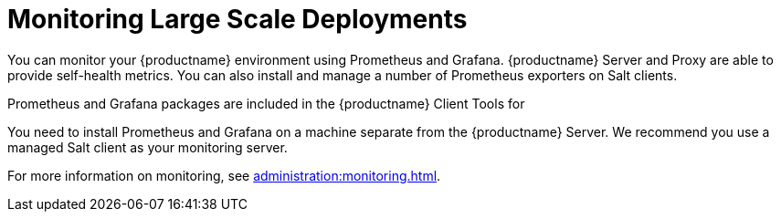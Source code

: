 [[lsd-monitoring]]
= Monitoring Large Scale Deployments


You can monitor your {productname} environment using Prometheus and
Grafana.  {productname} Server and Proxy are able to provide self-health
metrics.  You can also install and manage a number of Prometheus exporters
on Salt clients.

Prometheus and Grafana packages are included in the {productname} Client
Tools for
ifeval::[{suma-content} == true]
 {sle}{nbsp}12, {sle}{nbsp}15, {rhel}{nbsp} 6, {rhel}{nbsp} 7, {rhel}{nbsp} 8 and openSUSE 15.x.
endif::[]
ifeval::[{uyuni-content} == true]
 {sle}{nbsp}12, {sle}{nbsp}15, {centos}{nbsp} 6, {centos}{nbsp} 7, {centos}{nbsp} 8 and openSUSE 15.x.
endif::[]

You need to install Prometheus and Grafana on a machine separate from the
{productname} Server.  We recommend you use a managed Salt client as your
monitoring server.

For more information on monitoring, see
xref:administration:monitoring.adoc[].
